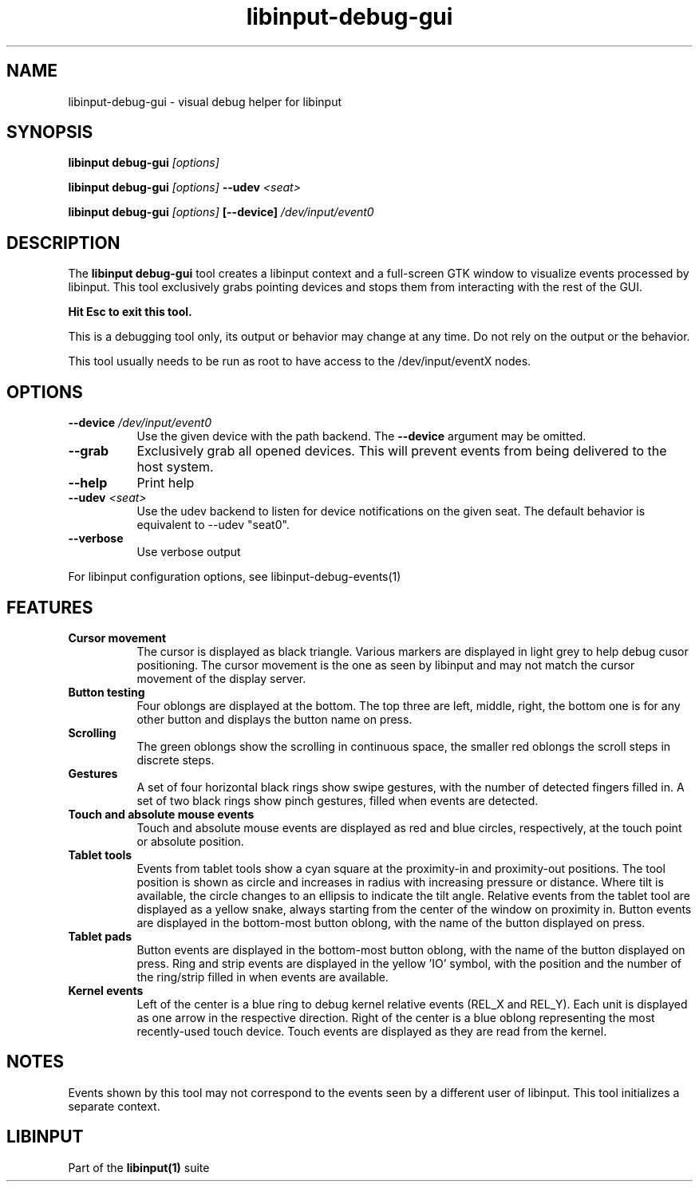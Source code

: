 .TH libinput-debug-gui "1" "" "libinput @LIBINPUT_VERSION@" "libinput Manual"
.SH NAME
libinput\-debug\-gui \- visual debug helper for libinput
.SH SYNOPSIS
.B libinput debug\-gui \fI[options]\fB
.PP
.B libinput debug\-gui \fI[options]\fB \-\-udev \fI<seat>\fB
.PP
.B libinput debug\-gui \fI[options]\fB [\-\-device] \fI/dev/input/event0\fB
.SH DESCRIPTION
.PP
The
.B "libinput debug\-gui"
tool creates a libinput context and a full-screen GTK window to visualize
events processed by libinput. This tool exclusively grabs pointing devices
and stops them from interacting with the rest of the GUI.
.PP
.B Hit Esc to exit this tool.
.PP
This is a debugging tool only, its output or behavior may change at any
time. Do not rely on the output or the behavior.
.PP
This tool usually needs to be run as root to have access to the
/dev/input/eventX nodes.
.SH OPTIONS
.TP 8
.B \-\-device \fI/dev/input/event0\fR
Use the given device with the path backend. The \fB\-\-device\fR argument may be
omitted.
.TP 8
.B \-\-grab
Exclusively grab all opened devices. This will prevent events from being
delivered to the host system.
.TP 8
.B \-\-help
Print help
.TP 8
.B \-\-udev \fI<seat>\fR
Use the udev backend to listen for device notifications on the given seat.
The default behavior is equivalent to \-\-udev "seat0".
.TP 8
.B \-\-verbose
Use verbose output
.PP
For libinput configuration options, see libinput-debug-events(1)
.SH FEATURES
.PP
.TP 8
.B Cursor movement
The cursor is displayed as black triangle. Various markers are displayed in
light grey to help debug cusor positioning. The cursor movement is
the one as seen by libinput and may not match the cursor movement of the
display server.
.TP 8
.B Button testing
Four oblongs are displayed at the bottom. The top three are left, middle,
right, the bottom one is for any other button and displays the button name
on press.
.TP 8
.B Scrolling
The green oblongs show the scrolling in continuous space, the smaller red
oblongs the scroll steps in discrete steps.
.TP 8
.B Gestures
A set of four horizontal black rings show swipe gestures, with the number of
detected fingers filled in. A set of two black rings show pinch gestures,
filled when events are detected.
.TP 8
.B Touch and absolute mouse events
Touch and absolute mouse events are displayed as red and blue circles,
respectively, at the touch point or absolute position.
.TP 8
.B Tablet tools
Events from tablet tools show a cyan square at the proximity-in and
proximity-out positions. The tool position is shown as circle and increases
in radius with increasing pressure or distance. Where tilt is available, the
circle changes to an ellipsis to indicate the tilt angle. Relative events
from the tablet tool are displayed as a yellow snake, always starting from
the center of the window on proximity in. Button events are displayed in the
bottom-most button oblong, with the name of the button displayed on press.
.TP 8
.B Tablet pads
Button events are displayed in the bottom-most button oblong, with the name
of the button displayed on press. Ring and strip events are displayed in the
yellow 'IO' symbol, with the position and the number of the ring/strip
filled in when events are available.
.TP 8
.B Kernel events
Left of the center is a blue ring to debug kernel relative events (REL_X and
REL_Y). Each unit is displayed as one arrow in the respective direction.
Right of the center is a blue oblong representing the most recently-used
touch device. Touch events are displayed as they are read from the kernel.

.SH NOTES
.PP
Events shown by this tool may not correspond to the events seen by a
different user of libinput. This tool initializes a separate context.
.SH LIBINPUT
Part of the
.B libinput(1)
suite
